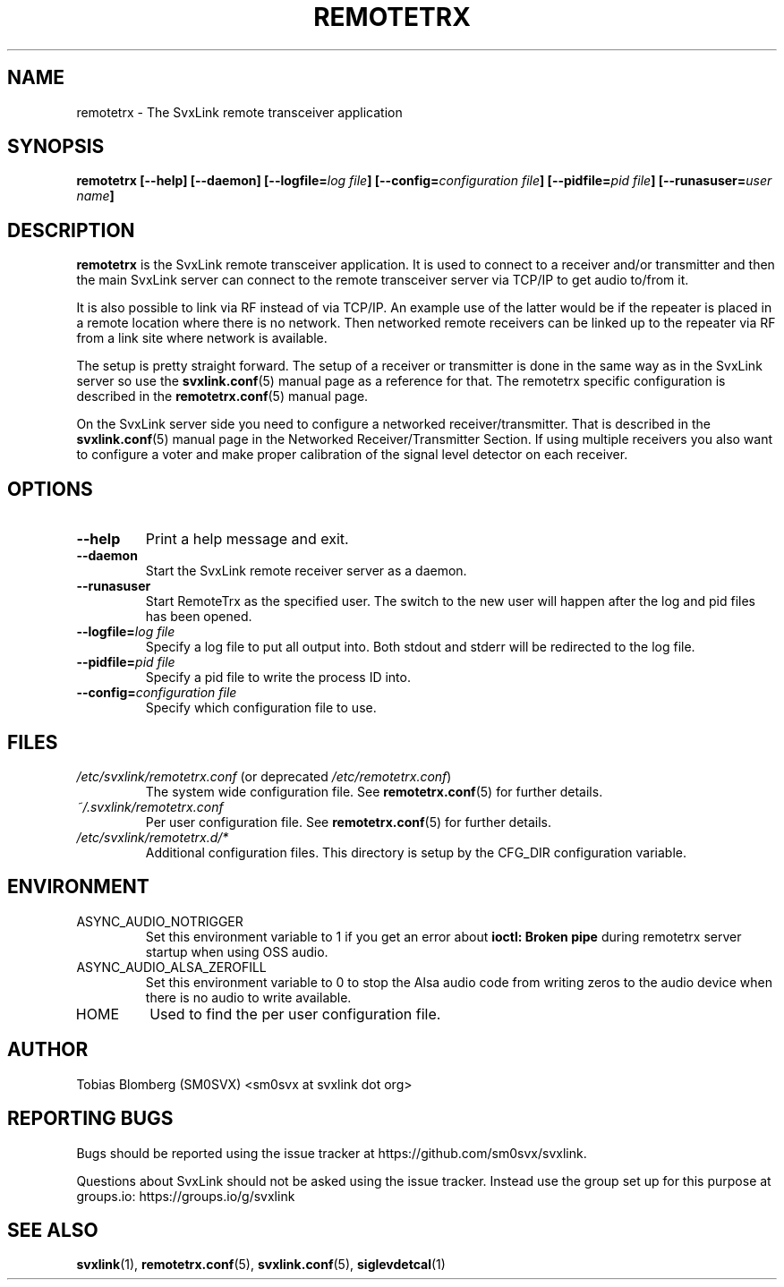 .TH REMOTETRX 1 "APRIL 2021" Linux "User Manuals"
.
.SH NAME
.
remotetrx \- The SvxLink remote transceiver application
.
.SH SYNOPSIS
.
.BI "remotetrx [--help] [--daemon] [--logfile=" "log file" "] [--config=" "configuration file" "] [--pidfile=" "pid file" "] [--runasuser=" "user name" ]
.
.SH DESCRIPTION
.
.B remotetrx
is the SvxLink remote transceiver application. It is used to connect to a
receiver and/or transmitter and then the main SvxLink server can connect to the
remote transceiver server via TCP/IP to get audio to/from it.
.P
It is also possible to link via RF instead of via TCP/IP. An example use of the
latter would be if the repeater is placed in a remote location where there is
no network. Then networked remote receivers can be linked up to the repeater
via RF from a link site where network is available.
.P
The setup is pretty straight forward. The setup of a receiver or transmitter is
done in the same way as in the SvxLink server so use the
.BR svxlink.conf (5)
manual page as a reference for that. The remotetrx specific configuration is
described in the
.BR remotetrx.conf (5)
manual page.
.P
On the SvxLink server side you need to configure a networked
receiver/transmitter. That is described in the
.BR svxlink.conf (5)
manual page in the Networked Receiver/Transmitter Section. If using multiple
receivers you also want to configure a voter and make proper calibration of the
signal level detector on each receiver.
.
.SH OPTIONS
.
.TP
.B --help
Print a help message and exit.
.TP
.B --daemon
Start the SvxLink remote receiver server as a daemon.
.TP
.B --runasuser
Start RemoteTrx as the specified user. The switch to the new user
will happen after the log and pid files has been opened.
.TP
.BI "--logfile=" "log file"
Specify a log file to put all output into. Both stdout and stderr will be
redirected to the log file.
.TP
.BI "--pidfile=" "pid file"
Specify a pid file to write the process ID into.
.TP
.BI "--config=" "configuration file"
Specify which configuration file to use.
.
.SH FILES
.
.TP
.IR /etc/svxlink/remotetrx.conf " (or deprecated " /etc/remotetrx.conf ")"
The system wide configuration file. See
.BR remotetrx.conf (5)
for further details.
.TP
.IR ~/.svxlink/remotetrx.conf
Per user configuration file. See
.BR remotetrx.conf (5)
for further details.
.TP
.I /etc/svxlink/remotetrx.d/*
Additional configuration files. This directory is setup by the CFG_DIR
configuration variable.
.
.SH ENVIRONMENT
.
.TP
ASYNC_AUDIO_NOTRIGGER
Set this environment variable to 1 if you get an error about
.B ioctl: Broken pipe
during remotetrx server startup when using OSS audio.
.TP
ASYNC_AUDIO_ALSA_ZEROFILL
Set this environment variable to 0 to stop the Alsa audio code from writing
zeros to the audio device when there is no audio to write available.
.TP
HOME
Used to find the per user configuration file.
.
.SH AUTHOR
.
Tobias Blomberg (SM0SVX) <sm0svx at svxlink dot org>
.
.SH REPORTING BUGS
.
Bugs should be reported using the issue tracker at
https://github.com/sm0svx/svxlink.

Questions about SvxLink should not be asked using the issue tracker. Instead
use the group set up for this purpose at groups.io:
https://groups.io/g/svxlink
.
.SH "SEE ALSO"
.
.BR svxlink (1),
.BR remotetrx.conf (5),
.BR svxlink.conf (5),
.BR siglevdetcal (1)
